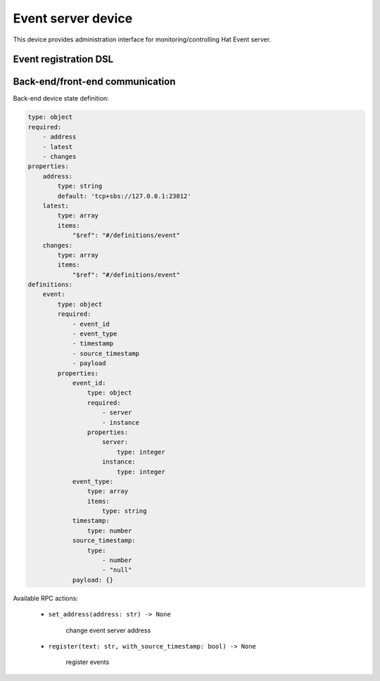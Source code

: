 Event server device
===================

This device provides administration interface for monitoring/controlling
Hat Event server.


Event registration DSL
----------------------

.. todo::

    ...


Back-end/front-end communication
--------------------------------

Back-end device state definition:

.. code:: yaml

    type: object
    required:
        - address
        - latest
        - changes
    properties:
        address:
            type: string
            default: 'tcp+sbs://127.0.0.1:23012'
        latest:
            type: array
            items:
                "$ref": "#/definitions/event"
        changes:
            type: array
            items:
                "$ref": "#/definitions/event"
    definitions:
        event:
            type: object
            required:
                - event_id
                - event_type
                - timestamp
                - source_timestamp
                - payload
            properties:
                event_id:
                    type: object
                    required:
                        - server
                        - instance
                    properties:
                        server:
                            type: integer
                        instance:
                            type: integer
                event_type:
                    type: array
                    items:
                        type: string
                timestamp:
                    type: number
                source_timestamp:
                    type:
                        - number
                        - "null"
                payload: {}

Available RPC actions:

    * ``set_address(address: str) -> None``

        change event server address

    * ``register(text: str, with_source_timestamp: bool) -> None``

        register events
